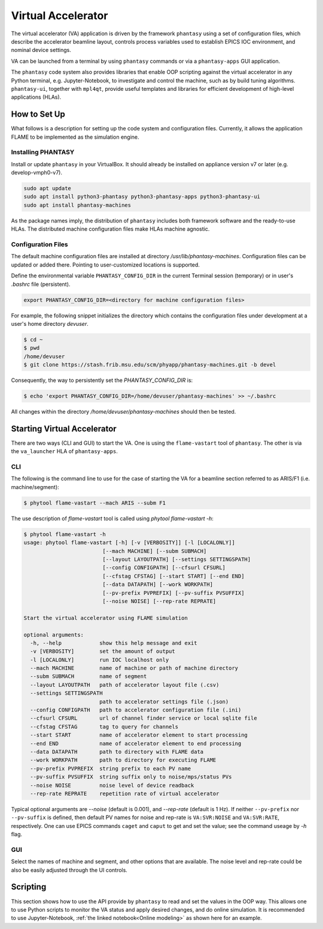 ===================
Virtual Accelerator
===================

The virtual accelerator (VA) application is driven by the framework ``phantasy`` using a set of configuration files,
which describe the accelerator beamline layout, controls process variables
used to establish EPICS IOC environment, and nominal device settings.

VA can be launched from a terminal by using ``phantasy`` commands or via a ``phantasy-apps`` GUI application.

The ``phantasy`` code system also provides libraries that enable OOP scripting against the virtual
accelerator in any Python terminal, e.g. Jupyter-Notebook, to investigate and control the machine, such as by
build tuning algorithms. ``phantasy-ui``, together with ``mpl4qt``, provide useful templates and
libraries for efficient development of high-level applications (HLAs).

How to Set Up
-------------

What follows is a description for setting up the code system and configuration files. Currently, it allows the application FLAME to be implemented as the simulation engine.

Installing PHANTASY
^^^^^^^^^^^^^^^^

Install or update ``phantasy`` in your VirtualBox. It should already be installed on appliance version v7 or later (e.g. develop-vmph0-v7).

.. code-block:: bash

    sudo apt update
    sudo apt install python3-phantasy python3-phantasy-apps python3-phantasy-ui
    sudo apt install phantasy-machines

As the package names imply, the distribution of ``phantasy`` includes both framework software and
the ready-to-use HLAs. The distributed machine configuration files make HLAs machine agnostic.

Configuration Files
^^^^^^^^^^^^^^^^^^^

The default machine configuration files are installed at directory  `/usr/lib/phantasy-machines`. Configuration files can be updated or added there. Pointing to user-customized locations is supported.

Define the environmental variable ``PHANTASY_CONFIG_DIR`` in the current Terminal session
(temporary) or in user's `.bashrc` file (persistent).

.. code-block:: bash

    export PHANTASY_CONFIG_DIR=<directory for machine configuration files>


For example, the following snippet initializes the directory which contains the configuration files
under development at a user's home directory `devuser`.

.. code-block:: bash

    $ cd ~
    $ pwd
    /home/devuser
    $ git clone https://stash.frib.msu.edu/scm/phyapp/phantasy-machines.git -b devel

Consequently, the way to persistently set the `PHANTASY_CONFIG_DIR` is:

.. code-block:: bash

    $ echo 'export PHANTASY_CONFIG_DIR=/home/devuser/phantasy-machines' >> ~/.bashrc

All changes within the directory `/home/devuser/phantasy-machines` should then be tested.


Starting Virtual Accelerator
-------------------------

There are two ways (CLI and GUI) to start the VA. One is using the ``flame-vastart`` tool of ``phantasy``.
The other is via the ``va_launcher`` HLA of ``phantasy-apps``.


CLI
^^^

The following is the command line to use for the case of starting the VA for a beamline section referred to as ARIS/F1 (i.e. machine/segment):

.. code-block:: bash

    $ phytool flame-vastart --mach ARIS --subm F1

The use description of `flame-vastart` tool is called using `phytool flame-vastart -h`:

.. code-block:: bash

    $ phytool flame-vastart -h
    usage: phytool flame-vastart [-h] [-v [VERBOSITY]] [-l [LOCALONLY]]
                             [--mach MACHINE] [--subm SUBMACH]
                             [--layout LAYOUTPATH] [--settings SETTINGSPATH]
                             [--config CONFIGPATH] [--cfsurl CFSURL]
                             [--cfstag CFSTAG] [--start START] [--end END]
                             [--data DATAPATH] [--work WORKPATH]
                             [--pv-prefix PVPREFIX] [--pv-suffix PVSUFFIX]
                             [--noise NOISE] [--rep-rate REPRATE]

    Start the virtual accelerator using FLAME simulation

    optional arguments:
      -h, --help            show this help message and exit
      -v [VERBOSITY]        set the amount of output
      -l [LOCALONLY]        run IOC localhost only
      --mach MACHINE        name of machine or path of machine directory
      --subm SUBMACH        name of segment
      --layout LAYOUTPATH   path of accelerator layout file (.csv)
      --settings SETTINGSPATH
                            path to accelerator settings file (.json)
      --config CONFIGPATH   path to accelerator configuration file (.ini)
      --cfsurl CFSURL       url of channel finder service or local sqlite file
      --cfstag CFSTAG       tag to query for channels
      --start START         name of accelerator element to start processing
      --end END             name of accelerator element to end processing
      --data DATAPATH       path to directory with FLAME data
      --work WORKPATH       path to directory for executing FLAME
      --pv-prefix PVPREFIX  string prefix to each PV name
      --pv-suffix PVSUFFIX  string suffix only to noise/mps/status PVs
      --noise NOISE         noise level of device readback
      --rep-rate REPRATE    repetition rate of virtual accelerator

Typical optional arguments are `--noise` (default is 0.001), and
`--rep-rate` (default is 1 Hz). If neither ``--pv-prefix`` nor ``--pv-suffix`` is defined,
then default PV names for noise and rep-rate is ``VA:SVR:NOISE`` and ``VA:SVR:RATE``, respectively.
One can use EPICS commands ``caget`` and ``caput`` to get and set the value; see the command
useage by `-h` flag.

GUI
^^^

.. image:: ./images/va_launcher.png
    :align: center
    :width: 600px

Select the names of machine and segment, and other options that are available.
The noise level and rep-rate could be also be easily adjusted through the UI controls.

Scripting
---------

This section shows how to use the API provide by ``phantasy`` to read and set the values in the OOP way.
This allows one to use Python scripts to monitor the VA status and apply desired changes, and do online simulation.
It is recommended to use Jupyter-Notebook, :ref:`the linked notebook<Online modeling>` as shown here for an example.
